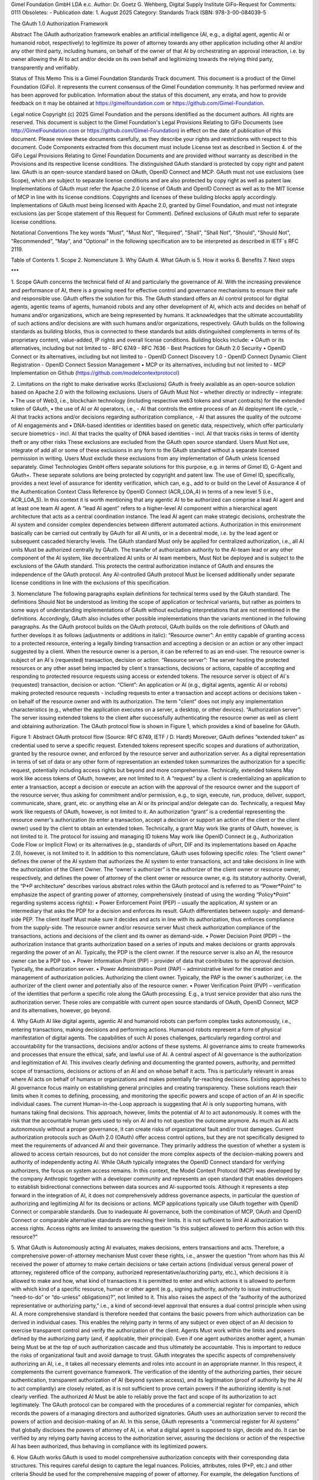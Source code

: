 
Gimel Foundation GmbH LDA e.c.	             		 
Author: Dr. Goetz G. Wehberg, Digital Supply Institute
GiFo-Request for Comments: 0111                               	 
Obsoletes: -                                           			 
Publication date: 1. August 2025 
Category: Standards Track
ISBN: 978-3-00-084039-5



The GAuth 1.0 Authorization Framework


Abstract
The GAuth authorization framework enables an artificial intelligence (AI, e.g., a digital agent, agentic AI or humanoid robot, respectively) to legitimize its power of attorney towards any other application including other AI and/or any other third party, including humans, on behalf of the owner of that AI by orchestrating an approval interaction, i.e. by owner allowing the AI to act and/or decide on its own behalf and legitimizing towards the relying third party, transparently and verifiably. 

Status of This Memo
This is a Gimel Foundation Standards Track document. 
This document is a product of the Gimel Foundation (GiFo).  It represents the current consensus of the Gimel Foundation community.  It has performed review and has been approved for publication. 
Information about the status of this document, any errata, and how to provide feedback on it may be obtained at https://gimelfoundation.com or https://github.com/Gimel-Foundation.

Legal notice 
Copyright (c) 2025 Gimel Foundation and the persons identified as the document authors.  All rights are reserved.
This document is subject to the Gimel Foundation's Legal Provisions Relating to GiFo Documents (see http://GimelFoundation.com or https://github.com/Gimel-Foundation) in effect on the date of publication of this document.  Please review these documents carefully, as they describe your rights and restrictions with respect to this document.  Code Components extracted from this document must include License text as described in Section 4. of the GiFo Legal Provisions Relating to Gimel Foundation Documents and are provided without warranty as described in the Provisions and its respective license conditions.
The distinguished GAuth standard is protected by copy right and patent law. GAuth is an open-source standard based on OAuth, OpenID Connect and MCP. GAuth must not use exclusions (see Scope), which are subject to separate license conditions and are also protected by copy right as well as patent law.
Implementations of GAuth must refer the Apache 2.0 license of OAuth and OpenID Connect as well as to the MIT license of MCP in line with its license conditions. Copyrights and licenses of these building blocks apply accordingly. 
Implementations of GAuth must being licensed with Apache 2.0, granted by Gimel Foundation, and must not integrate exclusions (as per Scope statement of this Request for Comment). Defined exclusions of GAuth must refer to separate license conditions. 

Notational Conventions
The key words "Must", "Must Not", "Required", "Shall", "Shall Not", "Should", "Should Not", "Recommended", "May", and "Optional" in the following specification are to be interpreted as described in IETF`s RFC 2119.

Table of Contents
1.	Scope
2.	Nomenclature
3.	Why GAuth
4.	What GAuth is
5.	How it works
6.	Benefits
7.	Next steps

***
 
1.	Scope
GAuth concerns the technical field of AI and particularly the governance of AI. With the increasing prevalence and performance of AI, there is a growing need for effective control and governance mechanisms to ensure their safe and responsible use. GAuth offers the solution for this. The GAuth standard offers an AI control protocol for digital agents, agentic teams of agents, humanoid robots and any other development of AI, which acts and decides on behalf of humans and/or organizations, which are being represented by humans. It acknowledges that the ultimate accountability of such actions and/or decisions are with such humans and/or organizations, respectively.  
GAuth builds on the following standards as building blocks, thus is connected to these standards but adds distinguished complements in terms of its proprietary content, value-added, IP rights and overall license conditions. Building blocks include:
•	OAuth or its alternatives, including but not limited to
- RFC 6749
- RFC 7636
- Best Practices for OAuth 2.0 Security
•	OpenID Connect or its alternatives, including but not limited to
- OpenID Connect Discovery 1.0
- OpenID Connect Dynamic Client Registration
- OpenID Connect Session Management
•	MCP or its alternatives, including but not limited to
- MCP Implementation on Github (https://github.com/modelcontextprotocol)

2.	Limitations on the right to make derivative works (Exclusions)
GAuth is freely available as an open-source solution based on Apache 2.0 with the following exclusions. Users of GAuth Must Not – whether directly or indirectly – integrate: 
•	The use of Web3, i.e., blockchain technology (including respective web3 tokens and smart contracts) for the extended token of GAuth, 
•	the use of AI or AI operators, i.e., 
- AI that controls the entire process of an AI deployment life cycle,
- AI that tracks actions and/or decisions regarding authorization compliance,
- AI that assures the quality of the outcome of AI engagements and
•	DNA-based identities or identities based on genetic data, respectively, which offer particularly secure biometrics 
- incl. AI that tracks the quality of DNA based identities 
- incl. AI that tracks risks in terms of identity theft or any other risks
These exclusions are excluded from the GAuth open source standard. Users Must Not use, integrate of add all or some of these exclusions in any form to the GAuth standard without a separate licensed permission in writing. Users Must exclude these exclusions from any implementation of GAuth unless licensed separately. Gimel Technologies GmbH offers separate solutions for this purpose, e.g. in terms of Gimel ID, G-Agent and GAuth+. These separate solutions are being protected by copyright and patent law. 
The use of Gimel ID, specifically, provides a next level of assurance for identity verification, which can, e.g., add to or build on the Level of Assurance 4 of the Authentication Context Class Reference by OpenID Connect (ACR_LOA_4) in terms of a new level 5 (i.e., ACR_LOA_5).
In this context it is worth mentioning that any agentic AI to be authorized can comprise a lead AI agent and at least one team AI agent. A “lead AI agent” refers to a higher-level AI component within a hierarchical agent architecture that acts as a central coordination instance. The lead AI agent can make strategic decisions, orchestrate the AI system and consider complex dependencies between different automated actions. Authorization in this environment basically can be carried out centrally by GAuth for all AI units, or in a decentral mode, i.e. by the lead agent or subsequent cascaded hierarchy levels. The GAuth standard Must only be applied for centralized authorization, i.e., all AI units Must be authorized centrally by GAuth. The transfer of authorization authority to the AI-team lead or any other component of the AI system, like decentralized AI units or AI team members, Must Not be deployed and is subject to the exclusions of the GAuth standard. This protects the central authorization instance of GAuth and ensures the independence of the GAuth protocol. Any AI-controlled GAuth protocol Must be licensed additionally under separate license conditions in line with the exclusions of this specification.

3.	Nomenclature
The following paragraphs explain definitions for technical terms used by the GAuth standard. The definitions Should Not be understood as limiting the scope of application or technical variants, but rather as pointers to some ways of understanding implementations of GAuth without excluding interpretations that are not mentioned in the definitions. Accordingly, GAuth also includes other possible implementations than the variants mentioned in the following paragraphs.
As the GAuth protocol builds on the OAuth protocol, GAuth builds on the role definitions of OAuth and further develops it as follows (adjustments or additions in italic):
“Resource owner”: An entity capable of granting access to a protected resource, entering a legally binding transaction and accepting a decision or an action or any other impact suggested by a client. When the resource owner is a person, it can be referred to as an end-user. The resource owner is subject of an AI`s (requested) transaction, decision or action.
“Resource server”: The server hosting the protected resources or any other asset being impacted by client`s transactions, decisions or actions, capable of accepting and responding to protected resource requests using access or extended tokens. The resource server is object of AI`s (requested) transaction, decision or action.
“Client”: An application or AI (e.g., digital agents, agentic AI or robots) making protected resource requests - including requests to enter a transaction and accept actions or decisions taken - on behalf of the resource owner and with its authorization.  The term "client" does not imply any implementation characteristics (e.g., whether the application executes on a server, a desktop, or other devices).
“Authorization server”: The server issuing extended tokens to the client after successfully authenticating the resource owner as well as client and obtaining authorization.
The OAuth protocol flow is shown in Figure 1, which provides a kind of baseline for GAuth.
 
Figure 1: Abstract OAuth protocol flow (Source: RFC 6749, IETF / D. Hardt)
Moreover, GAuth defines “extended token” as credential used to serve a specific request. Extended tokens represent specific scopes and durations of authorization, granted by the resource owner, and enforced by the resource server and authorization server. As a digital representation in terms of set of data or any other form of representation an extended token summarizes the authorization for a specific request, potentially including access rights but beyond and more comprehensive. Technically, extended tokens May work like access tokens of OAuth, however, are not limited to it. 
A “request” by a client is credentializing an application to enter a transaction, accept a decision or execute an action with the approval of the resource owner and the support of the resource server, thus asking for commitment and/or permission, e.g., to sign, execute, run, produce, deliver, support, communicate, share, grant, etc. or anything else an AI or its principal and/or delegate can do. Technically, a request May work like requests of OAuth, however, is not limited to it.
An authorization “grant” is a credential representing the resource owner's authorization (to enter a transaction, accept a decision or support an action of the client or the client owner) used by the client to obtain an extended token. Technically, a grant May work like grants of OAuth, however, is not limited to it.
The protocol for issuing and managing ID tokens May work like OpenID Connect (e.g., Authorization Code Flow or Implicit Flow) or its alternatives (e.g., standards of uPort, DIF and its implementations based on Apache 2.0), however, is not limited to it.
In addition to this nomenclature, GAuth uses following specific roles:
The “client owner” defines the owner of the AI system that authorizes the AI system to enter transactions, act and take decisions in line with the authorization of the Client Owner.
The “owner`s authorizer” is the authorizer of the client owner or resource owner, respectively, and defines the power of attorney of the client owner or resource owner, e.g. its statutory authority.
Overall, the “P*P architecture” describes various abstract roles within the GAuth protocol and is referred to as “Power*Point” to emphasize the aspect of granting power of attorney, comprehensively (instead of using the wording “Policy*Point” regarding systems access rights): 
•	Power Enforcement Point (PEP) – usually the application, AI system or an intermediary that asks the PDP for a decision and enforces its result. GAuth differentiates between supply- and demand-side PEP. The client itself Must make sure it decides and acts in line with its authorization, thus enforces compliance from the supply-side. The resource owner and/or resource server Must check authorization compliance of the transactions, actions and decisions of the client and its owner as demand-side.
•	Power Decision Point (PDP) – the authorization instance that grants authorization based on a series of inputs and makes decisions or grants approvals regarding the power of an AI. Typically, the PDP is the client owner. If the resource server is also an AI, the resource owner can be a PDP too.
•	Power Information Point (PIP) – provider of data that contributes to the approval decision. Typically, the authorization server.
•	Power Administration Point (PAP) – administrative level for the creation and management of authorization policies. Authorizing the client owner. Typically, the PAP is the owner`s authorizer, i.e. the authorizer of the client owner and potentially also of the resource owner.
•	Power Verification Point (PVP) – verification of the identities that perform a specific role along the GAuth processing. E.g., a trust service provider that also runs the authorization server.
These roles are compatible with current open source standards of OAuth, OpenID Connect, MCP and its alternatives, however, go beyond.  

4.	Why GAuth
AI like digital agents, agentic AI and humanoid robots can perform complex tasks autonomously, i.e., entering transactions, making decisions and performing actions. Humanoid robots represent a form of physical manifestation of digital agents. The capabilities of such AI poses challenges, particularly regarding control and accountability for the transactions, decisions and/or actions of these systems. AI governance aims to create frameworks and processes that ensure the ethical, safe, and lawful use of AI.
A central aspect of AI governance is the authorization and legitimization of AI. This involves clearly defining and documenting the granted powers, authority, and permitted scope of transactions, decisions or actions of an AI and on whose behalf it acts. This is particularly relevant in areas where AI acts on behalf of humans or organizations and makes potentially far-reaching decisions.
Existing approaches to AI governance focus mainly on establishing general principles and creating transparency. These solutions reach their limits when it comes to defining, processing, and monitoring the specific powers and scope of action of an AI in specific individual cases. The current Human-in-the-Loop approach is suggesting that AI is only supporting humans, with humans taking final decisions. This approach, however, limits the potential of AI to act autonomously. It comes with the risk that the accountable human gets used to rely on AI and to not question the outcome anymore. As much as AI acts autonomously without a proper governance, it can create risks of organizational fault and/or trust damages.
Current authorization protocols such as OAuth 2.0 (OAuth) offer access control options, but they are not specifically designed to meet the requirements of advanced AI and their governance. They primarily address the question of whether a system is allowed to access certain resources, but do not consider the more complex aspects of the decision-making powers and authority of independently acting AI. While OAuth typically integrates the OpenID Connect standard for verifying authorizers, the focus on system access remains.
In this context, the Model Context Protocol (MCP) was developed by the company Anthropic together with a developer community and represents an open standard that enables developers to establish bidirectional connections between data sources and AI-supported tools. Although it represents a step forward in the integration of AI, it does not comprehensively address governance aspects, in particular the question of authorizing and legitimizing AI for its decisions or actions. MCP applications typically use OAuth together with OpenID Connect or comparable standards.
Due to inadequate AI governance, both the combination of MCP, OAuth and OpenID Connect or comparable alternative standards are reaching their limits. It is not sufficient to limit AI authorization to access rights. Access rights are limited to answering the question “is this subject allowed to perform this action with this resource?”

5.	What GAuth is
Autonomously acting AI evaluates, makes decisions, enters transactions and acts. Therefore, a comprehensive power-of-attorney mechanism Must cover these rights, i.e., answer the question "from whom has this AI received the power of attorney to make certain decisions or take certain actions (individual versus general power of attorney, registered office of the company, authorized representative/authorizing party, etc.), which decisions it is allowed to make and how, what kind of transactions it is permitted to enter and which actions it is allowed to perform with which kind of a specific resource, human or other agent (e.g., signing authority, authority to issue instructions, “need-to-do” or “do-unless” obligations)?”, not limited to it. This also raises the aspect of the “authority of the authorized representative or authorizing party,” i.e., a kind of second-level approval that ensures a dual control principle when using AI. A more comprehensive standard is therefore needed that contains the basic powers from which authorization can be derived in individual cases. This enables the relying party in terms of any subject or even object of an AI decision to exercise transparent control and verify the authorization of the client. Agents Must work within the limits and powers defined by the authorizing party (and, if applicable, their principal). Even if one agent authorizes another agent, a human being Must be at the top of such authorization cascade and thus ultimately be accountable. This is important to reduce the risks of organizational fault and avoid damage to trust.
GAuth integrates the specific aspects of comprehensively authorizing an AI, i.e., it takes all necessary elements and roles into account in an appropriate manner. In this respect, it complements the current governance framework. The verification of the identity of the authorizing parties, their secure authentication, transparent authorization of AI (beyond system access), and its legitimation (proof of authority by the AI to act compliantly) are closely related, as it is not sufficient to prove certain powers if the authorizing identity is not clearly verified. The authorized AI Must be able to reliably prove the fact and scope of its authorization to act legitimately.
The GAuth protocol can be compared with the procedures of a commercial register for companies, which records the powers of a managing directors and authorized signatories. GAuth uses an authorization server to record the powers of action and decision-making of an AI. In this sense, GAuth represents a “commercial register for AI systems” that globally discloses the powers of attorney of AI, i.e. what a digital agent is supposed to sign, decide and do. It can be verified by any relying party having access to the authorization server, assuring the decisions or action of the respective AI has been authorized, thus behaving in compliance with its legitimized powers. 

6.	How GAuth works
GAuth is used to model comprehensive authorization concepts with their corresponding data structures. This requires careful design to capture the legal nuances. Policies, attributes, roles (P*P, etc.) and other criteria Should be used for the comprehensive mapping of power of attorney. For example, the delegation functions of GAuth can represent power of attorney relationships in which the principal (power of attorney grantor, i.e. client owner and/or owner`s authorizer) transfers certain powers to the agent (power of attorney recipient).
GAuth includes the following, not limited to it:
•	Issuer, i.e. the individual or organization granting authority (i.e., owners or authorizers)
•	Grantee as the AI system receiving authority (i.e., client and resource server)
•	Successor as an optional attribute to name a backend AI if the primary AI (client or resource server) is unable to act
•	Scope as to transactions, decisions or actions the AI is allowed to perform, including details geographic constraints or other conditions
•	Delegation guidelines that specify principles associated with powers transferred
•	Restrictions that define the limits of the transferred powers, e.g. value limits
•	Validity period in terms of time restrictions for temporary powers of attorney
•	Required attestations or witnesses, e.g. notary
•	Version history of authorities transferred to track its history
•	Revocation status which shows whether the power of attorney is still valid
A corresponding verification of the power of attorney by the relying party (resource owner / server or client owner or client, respectively) Must then consider, among other things, the following:
•	Verification of powers – confirmation that the power of attorney is valid and active
•	Verification of scope – ensuring that the requested action or decision taken falls within the scope of the powers transferred
•	Status of the principal – verification of the principal's legal capacity and the position of the authorized representative
•	Revocation handling – verification that the power of attorney has not been revoked
GAuth enforces the rules for powers of attorney mathematically and captures legal subtleties such as fiduciary duties, integrity requirements, or complex differences between jurisdictions.
The following description sets out the abstract GAuth protocol flow. This description is not intended to limit the scope of the GAuth standard, i.e., it also encompasses combinations and modifications of the abstract flow described herein. The GAuth protocol integrates all roles of the P*P architecture. GAuth comprises several consecutive steps, which are shown in logical order (Figure 2): 

One-off steps to subscribe at authorization server (note: reference to selected building blocks of OpenID Connect in italic):
I.	Owner`s authorizer proves identity towards authorization server. Authorization server verifies.
II.	Owner`s authorizer proves authorization to authorization server. Authorization server verifies, e.g. via commercial register.
III.	Client owner proves identity towards authorization server. Authorization server verifies.
IV.	Client owner proves authorization to authorization server. Authorization server verifies, e.g. via owner`s authorizer.
V.	Client owner authorizes client via authorization server, including sharing its identity and prompting of client. 
VI.	Resource owner proves identity towards authorization server. Authorization server verifies.
VII.	Resource owner proves authorization to authorization server. Authorization server verifies, e.g. via owner`s authorizer.
VIII.	Resource owner authorizes resource server via authorization server, including sharing its identity and prompting of resource server.
Request-specific steps to use authorization server (note: reference to selected building blocks of OAuth in italic):
a.	Client requests specific authorization from the resource owner, in line with its general powers. Even better than requesting authorization to the resource owner it can be requested to the resource server as intermediary. 
b.	Resource owner or resource server, respectively, validates via authorization server the specific requests is compliant with the general powers of the client. Authorization server shares powers of clients, authorized by client owner.
c.	Client receiving an authorization grant from resource owner or server, which is a credential representing the resource owner's authorization. 
d.	Client requesting an extended token by authenticating with the authorization server and presenting the authorization grant.
e.	Authorization server authenticates the client and validates the authorization grant, and if valid, issues an extended token.
f.	Client validates via authorization server the specific grant is compliant with the powers of the resource owner or resource server, respectively. Authorization server shares powers of resource owner or resource server, respectively, authorized by resource owner.
g.	Client requests entering the transaction and/or contributing to respective decision or action from the resource server and authenticates by presenting the extended token.
h.	Resource server validates the extended token, and if valid, serves the request.
i.	Authorization server tracks compliance of client and/or resource server based on approval rules

Figure 2: Abstract GAuth protocol flow 
While several embodiments have been described, it is understood that various modifications May be made for implementing it without departing from the spirit and scope of GAuth. Accordingly, alternative implementations also fall within the scope of GAuth.

7.	Benefits
GAuth provides several benefits, which can be summarized by following adjectives:
Practical: GAuth offers several key advantages over the current state of the art. First, combining release rules stored on an authorization server with more comprehensive power-related approval rules or techniques enables relying parties to approve AI`s actions and decisions in a controlled manner. This represents a significant improvement over traditional governance approaches, which are often limited to generic, intransparent systems or general governance principles, thus not offering real practical help for the daily operations of an effective AI governance. 
Comprehensive: GAuth addresses the limitations of current authorization protocols such as OAuth, which are focused on access control and do not sufficiently consider the more complex aspects of AI`s decision-making powers. By combining server-based approval rules and learning mechanisms, GAuth creates a comprehensive basis for authorizing and legitimizing AI that goes far beyond simple access control mechanisms. 
Verifiable: GAuth ensures a high degree of transparency towards relying parties, and an independent management of approval rules. This directly addresses the challenges of existing AI governance solutions, which often struggle to define and monitor specific powers and authorities of AI in individual cases in a comprehensible manner. The enforcement of a compliant behaviour of the AI from both sides, supply and demand side, facilitates both a trustful delegation of authority as well as secure collaboration with autonomously acting AI together with relying parties.
Automated: Another significant advantage of GAuth is that the protocol, more specifically the authorization server, can learn from experience and continuously automate its decision-making, based on a proper set of rules (not limited to it, in line with GAuth’s exclusions). This leads to significantly higher efficiency in the approval of automated actions than would be possible with today`s standards. 
Compounding: GAuth builds on current standards like OAuth and OpenID Connect, so that it is a compounding development of existing authorization protocols and architectures, not “going back to square one”. It leverages on the strengths of existing open-source solutions, complementing it rather than competing.
Upgradable: The - within this specification - out-scoped features of GAuth (exclusions) can be upgrading its open-source protocol and even increase security by using web3 technology, DNA-based identities as well as AI in the context of an independent orchestration of the protocol itself.

8.	Next steps
Requests, grants as well as extended token attributes of GAuth and the methods used to comprehensively authorize are beyond the scope of this specification and are being defined by subsequent specifications.
New developments such as post-quantum cryptography (e.g., by the National Institute of Standards and Technology / NIST of the United States of America) and next-level AI models (e.g., based on the Joint Embedding Predictive Architecture / JEPA from Yann LeCun) are compatible with GAuth, yet to be considered with its implementations.

Disclaimer: ALL DOCUMENTS AND THE INFORMATION CONTAINED THEREIN ARE PROVIDED ON AN “AS IS” BASIS AND THE CONTRIBUTOR, THE ORGANIZATION THEY REPRESENT OR ARE SPONSORED BY (IF ANY), THE GIMEL FOUNDATION, AND ANY APPLICABLE MANAGERS OF ALTERNATE DOCUMENT STREAMS, DISCLAIM ALL WARRANTIES, EXPRESS OR IMPLIED, INCLUDING BUT NOT LIMITED TO ANY WARRANTY THAT THE USE OF THE INFORMATION THEREIN WILL NOT INFRINGE ANY RIGHTS OR ANY IMPLIED WARRANTIES OF MERCHANTABILITY OR FITNESS FOR A PARTICULAR PURPOSE.

* * *
